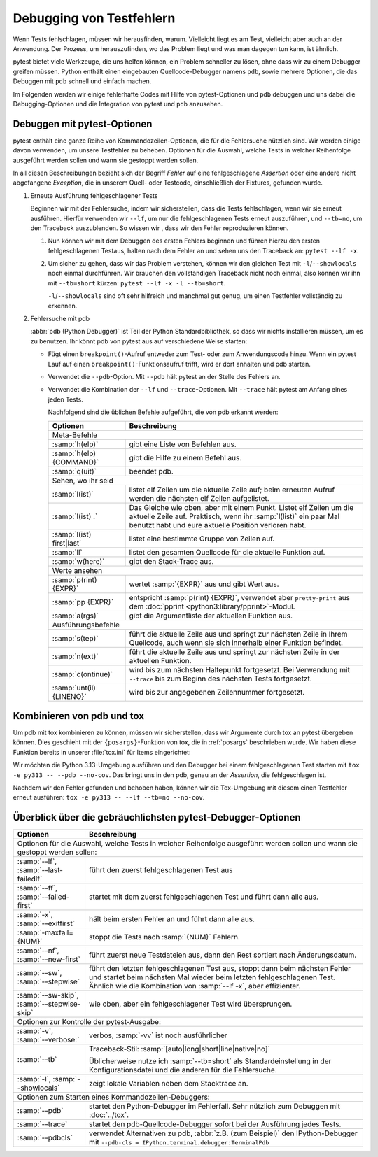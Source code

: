 Debugging von Testfehlern
=========================

Wenn Tests fehlschlagen, müssen wir herausfinden, warum. Vielleicht liegt es am
Test, vielleicht aber auch an der Anwendung. Der Prozess, um herauszufinden, wo
das Problem liegt und was man dagegen tun kann, ist ähnlich.

pytest bietet viele Werkzeuge, die uns helfen können, ein Problem schneller zu
lösen, ohne dass wir zu einem Debugger greifen müssen. Python enthält einen
eingebauten Quellcode-Debugger namens ``pdb``, sowie mehrere Optionen, die das
Debuggen mit ``pdb`` schnell und einfach machen.

Im Folgenden werden wir einige fehlerhafte Codes mit Hilfe von pytest-Optionen
und ``pdb`` debuggen und uns dabei die Debugging-Optionen und die Integration
von pytest und ``pdb`` anzusehen.

Debuggen mit pytest-Optionen
----------------------------

pytest enthält eine ganze Reihe von Kommandozeilen-Optionen, die für die
Fehlersuche nützlich sind. Wir werden einige davon verwenden, um unsere
Testfehler zu beheben.
Optionen für die Auswahl, welche Tests in welcher Reihenfolge ausgeführt werden
sollen und wann sie gestoppt werden sollen.

In all diesen Beschreibungen bezieht sich der Begriff *Fehler* auf eine
fehlgeschlagene *Assertion*  oder eine andere nicht abgefangene *Exception*, die
in unserem Quell- oder Testcode, einschließlich der Fixtures, gefunden wurde.

#. Erneute Ausführung fehlgeschlagener Tests

   Beginnen wir mit der Fehlersuche, indem wir sicherstellen, dass die Tests
   fehlschlagen, wenn wir sie erneut ausführen. Hierfür verwenden wir ``--lf``,
   um nur die fehlgeschlagenen Tests erneut auszuführen, und ``--tb=no``, um den
   Traceback auszublenden. So wissen wir , dass wir den Fehler reproduzieren
   können.

   #. Nun können wir mit dem Debuggen des ersten Fehlers beginnen und führen
      hierzu den ersten fehlgeschlagenen Testaus, halten nach dem Fehler an und
      sehen uns den Traceback an: ``pytest --lf -x``.

   #.  Um sicher zu gehen, dass wir das Problem verstehen, können wir den
       gleichen Test mit ``-l``/``--showlocals`` noch einmal durchführen. Wir
       brauchen den vollständigen Traceback nicht noch einmal, also können wir
       ihn mit ``--tb=short`` kürzen: ``pytest --lf -x -l --tb=short``.

       ``-l``/``--showlocals`` sind oft sehr hilfreich und manchmal gut genug,
       um einen Testfehler vollständig zu erkennen.

#. Fehlersuche mit pdb

   :abbr:`pdb (Python Debugger)` ist Teil der Python Standardbibliothek, so dass
   wir nichts installieren müssen, um es zu benutzen. Ihr könnt pdb von pytest
   aus auf verschiedene Weise starten:

   - Fügt einen ``breakpoint()``-Aufruf entweder zum Test- oder zum
     Anwendungscode hinzu. Wenn ein pytest Lauf auf einen
     ``breakpoint()``-Funktionsaufruf trifft, wird er dort anhalten und pdb
     starten.
   - Verwendet die ``--pdb``-Option. Mit ``--pdb`` hält pytest an der Stelle des
     Fehlers an.
   - Verwendet die Kombination der ``--lf``  und ``--trace``-Optionen. Mit
     ``--trace`` hält pytest am Anfang eines jeden Tests.

     Nachfolgend sind die üblichen Befehle aufgeführt, die von pdb erkannt
     werden:

     +-------------------------------+-----------------------------------------------+
     | Optionen                      | Beschreibung                                  |
     +===============================+===============================================+
     | Meta-Befehle                                                                  |
     +-------------------------------+-----------------------------------------------+
     | :samp:`h(elp)`                | gibt eine Liste von Befehlen aus.             |
     +-------------------------------+-----------------------------------------------+
     | :samp:`h(elp) {COMMAND}`      | gibt die Hilfe zu einem Befehl aus.           |
     +-------------------------------+-----------------------------------------------+
     | :samp:`q(uit)`                | beendet pdb.                                  |
     +-------------------------------+-----------------------------------------------+
     | Sehen, wo ihr seid                                                            |
     +-------------------------------+-----------------------------------------------+
     | :samp:`l(ist)`                | listet elf Zeilen um die aktuelle Zeile auf;  |
     |                               | beim erneuten Aufruf werden die nächsten elf  |
     |                               | Zeilen aufgelistet.                           |
     +-------------------------------+-----------------------------------------------+
     | :samp:`l(ist) .`              | Das Gleiche wie oben, aber mit einem Punkt.   |
     |                               | Listet elf Zeilen um die aktuelle Zeile auf.  |
     |                               | Praktisch, wenn ihr :samp:`l(list)` ein paar  |
     |                               | Mal benutzt habt und eure aktuelle Position   |
     |                               | verloren habt.                                |
     +-------------------------------+-----------------------------------------------+
     | :samp:`l(ist) first|last`     | listet eine bestimmte Gruppe von Zeilen auf.  |
     +-------------------------------+-----------------------------------------------+
     | :samp:`ll`                    | listet den gesamten Quellcode für die         |
     |                               | aktuelle Funktion auf.                        |
     +-------------------------------+-----------------------------------------------+
     | :samp:`w(here)`               | gibt den Stack-Trace aus.                     |
     +-------------------------------+-----------------------------------------------+
     | Werte ansehen                                                                 |
     +-------------------------------+-----------------------------------------------+
     | :samp:`p(rint) {EXPR}`        | wertet :samp:`{EXPR}` aus und gibt Wert aus.  |
     +-------------------------------+-----------------------------------------------+
     | :samp:`pp {EXPR}`             | entspricht :samp:`p(rint) {EXPR}`, verwendet  |
     |                               | aber ``pretty-print`` aus dem                 |
     |                               | :doc:`pprint <python3:library/pprint>`-Modul. |
     +-------------------------------+-----------------------------------------------+
     | :samp:`a(rgs)`                | gibt die Argumentliste der aktuellen Funktion |
     |                               | aus.                                          |
     +-------------------------------+-----------------------------------------------+
     | Ausführungsbefehle                                                            |
     +-------------------------------+-----------------------------------------------+
     | :samp:`s(tep)`                | führt die aktuelle Zeile aus und springt zur  |
     |                               | nächsten Zeile in Ihrem Quellcode, auch wenn  |
     |                               | sie sich innerhalb einer Funktion befindet.   |
     +-------------------------------+-----------------------------------------------+
     | :samp:`n(ext)`                | führt die aktuelle Zeile aus und springt zur  |
     |                               | nächsten Zeile in der aktuellen Funktion.     |
     +-------------------------------+-----------------------------------------------+
     | :samp:`c(ontinue)`            | wird bis zum nächsten Haltepunkt fortgesetzt. |
     |                               | Bei Verwendung mit ``--trace`` bis zum        |
     |                               | Beginn des nächsten Tests fortgesetzt.        |
     +-------------------------------+-----------------------------------------------+
     | :samp:`unt(il) {LINENO}`      | wird bis zur angegebenen Zeilennummer         |
     |                               | fortgesetzt.                                  |
     +-------------------------------+-----------------------------------------------+

     .. seealso::
        Die vollständige Liste findet ihr in `Debugger Commands
        <https://docs.python.org/3/library/pdb.html#debugger-commands>`_ der
        pdb-Dokumentation.

Kombinieren von pdb und tox
---------------------------

Um pdb mit tox kombinieren zu können, müssen wir sicherstellen, dass wir
Argumente durch tox an pytest übergeben können. Dies geschieht mit der
``{posargs}``-Funktion von tox, die in :ref:`posargs` beschrieben wurde. Wir
haben diese Funktion bereits in unserer :file:`tox.ini` für Items eingerichtet:

.. code-block:: ini
   :emphasize-lines: 11

   [tox]
   envlist = py38, py39, py310, py311
   isolated_build = True
   skip_missing_interpreters = True

   [testenv]
   deps =
     pytest
     faker
     pytest-cov
   commands = pytest --cov=items --cov-fail-under=99  {posargs}

   [gh-actions]
   python =
     3.9: py39
     3.10: py310
     3.11: py311
     3.12: py312
     3.13: py313

Wir möchten die Python 3.13-Umgebung ausführen und den Debugger bei einem
fehlgeschlagenen Test starten mit ``tox -e py313 -- --pdb --no-cov``. Das
bringt uns in den pdb, genau an der *Assertion*, die fehlgeschlagen ist.

Nachdem wir den Fehler gefunden und behoben haben, können wir die Tox-Umgebung
mit diesem einen Testfehler erneut ausführen: ``tox -e py313 -- --lf --tb=no
--no-cov``.

Überblick über die gebräuchlichsten pytest-Debugger-Optionen
------------------------------------------------------------

+-------------------------------+-----------------------------------------------+
| Optionen                      | Beschreibung                                  |
+===============================+===============================================+
| Optionen für die Auswahl, welche Tests in welcher Reihenfolge                 |
| ausgeführt werden sollen und wann sie gestoppt werden sollen:                 |
+-------------------------------+-----------------------------------------------+
| :samp:`--lf`,                 | führt den zuerst fehlgeschlagenen Test aus    |
| :samp:`--last-failedlf`       |                                               |
+-------------------------------+-----------------------------------------------+
| :samp:`--ff`,                 | startet mit dem zuerst fehlgeschlagenen Test  |
| :samp:`--failed-first`        | und führt dann alle aus.                      |
+-------------------------------+-----------------------------------------------+
| :samp:`-x`,                   | hält beim ersten Fehler an                    |
| :samp:`--exitfirst`           | und führt dann alle aus.                      |
+-------------------------------+-----------------------------------------------+
| :samp:`-maxfail={NUM}`        | stoppt die Tests nach :samp:`{NUM}` Fehlern.  |
+-------------------------------+-----------------------------------------------+
| :samp:`--nf`,                 | führt zuerst neue Testdateien aus, dann den   |
| :samp:`--new-first`           | Rest sortiert nach Änderungsdatum.            |
+-------------------------------+-----------------------------------------------+
| :samp:`--sw`,                 | führt den letzten fehlgeschlagenen Test aus,  |
| :samp:`--stepwise`            | stoppt dann beim nächsten Fehler und startet  |
|                               | beim nächsten Mal wieder beim letzten         |
|                               | fehlgeschlagenen Test. Ähnlich wie die        |
|                               | Kombination von :samp:`--lf -x`, aber         |
|                               | effizienter.                                  |
+-------------------------------+-----------------------------------------------+
| :samp:`--sw-skip`,            | wie oben, aber ein fehlgeschlagener Test      |
| :samp:`--stepwise-skip`       | wird übersprungen.                            |
+-------------------------------+-----------------------------------------------+
| Optionen zur Kontrolle der pytest-Ausgabe:                                    |
+-------------------------------+-----------------------------------------------+
| :samp:`-v`,                   | verbos, :samp:`-vv` ist noch ausführlicher    |
| :samp:`--verbose:`            |                                               |
+-------------------------------+-----------------------------------------------+
| :samp:`--tb`                  | Traceback-Stil:                               |
|                               | :samp:`[auto|long|short|line|native|no]`      |
|                               |                                               |
|                               | Üblicherweise nutze ich :samp:`--tb=short`    |
|                               | als Standardeinstellung in der                |
|                               | Konfigurationsdatei und die anderen für die   |
|                               | Fehlersuche.                                  |
+-------------------------------+-----------------------------------------------+
| :samp:`-l`,                   | zeigt lokale Variablen neben dem Stacktrace   |
| :samp:`--showlocals`          | an.                                           |
+-------------------------------+-----------------------------------------------+
| Optionen zum Starten eines Kommandozeilen-Debuggers:                          |
+-------------------------------+-----------------------------------------------+
| :samp:`--pdb`                 | startet den Python-Debugger im Fehlerfall.    |
|                               | Sehr nützlich zum Debuggen mit :doc:`../tox`. |
+-------------------------------+-----------------------------------------------+
| :samp:`--trace`               | startet den pdb-Quellcode-Debugger sofort     |
|                               | bei der Ausführung jedes Tests.               |
+-------------------------------+-----------------------------------------------+
| :samp:`--pdbcls`              | verwendet Alternativen zu pdb, :abbr:`z.B.    |
|                               | (zum Beispiel)` den IPython-Debugger mit      |
|                               | ``--pdb-cls =                                 |
|                               | IPython.terminal.debugger:TerminalPdb``       |
+-------------------------------+-----------------------------------------------+
